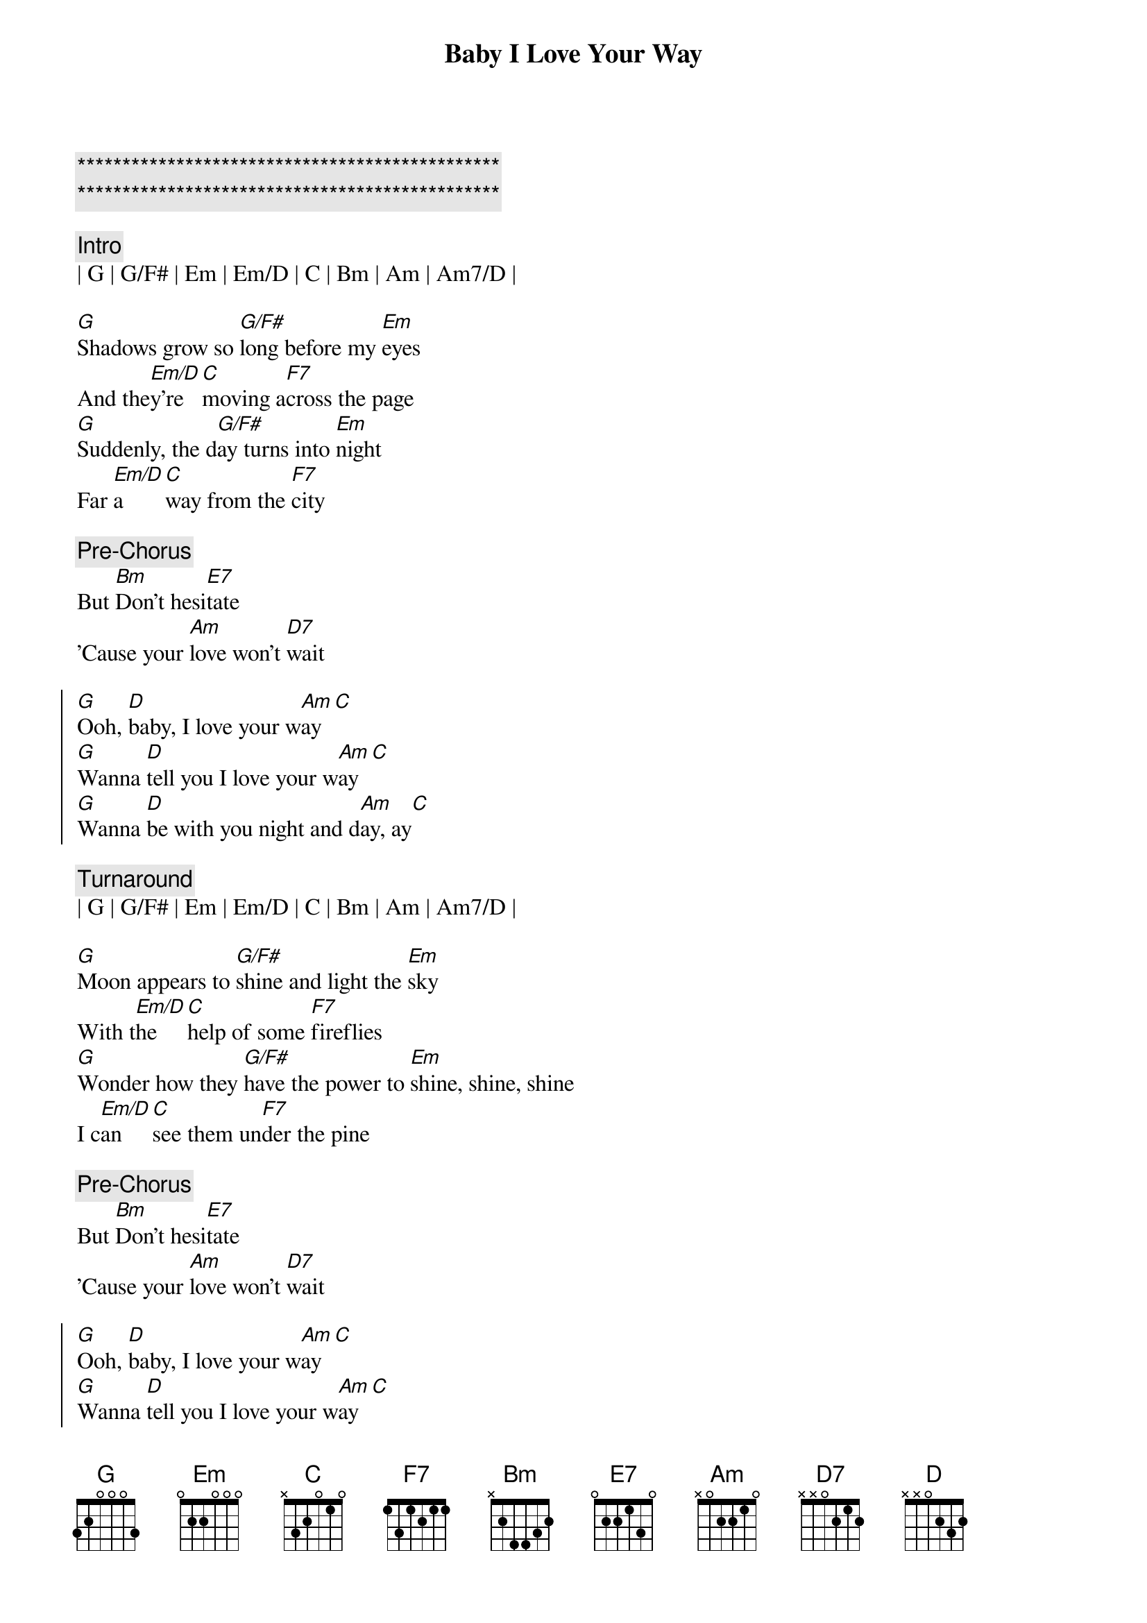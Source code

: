 {title: Baby I Love Your Way}
{artist: Peter Frampton}
{key: G}
{tempo: 78}

{c:***********************************************}
{c:***********************************************}

{c: Intro}
| G | G/F# | Em | Em/D | C | Bm | Am | Am7/D |

{sov}
[G]Shadows grow so [G/F#]long before my [Em]eyes
And the[Em/D]y're [C]moving a[F7]cross the page
[G]Suddenly, the d[G/F#]ay turns into [Em]night
Far [Em/D]a[C]way from the [F7]city
{eov}

{c: Pre-Chorus}
But [Bm]Don't hesi[E7]tate
'Cause your [Am]love won't [D7]wait

{soc}
[G]Ooh, [D]baby, I love your w[Am]ay[C]
[G]Wanna [D]tell you I love your w[Am]ay[C]
[G]Wanna [D]be with you night and d[Am]ay, ay[C]
{eoc}

{c: Turnaround}
| G | G/F# | Em | Em/D | C | Bm | Am | Am7/D |

{sov}
[G]Moon appears to [G/F#]shine and light the [Em]sky
With t[Em/D]he [C]help of some [F7]fireflies
[G]Wonder how they [G/F#]have the power to [Em]shine, shine, shine
I c[Em/D]an [C]see them un[F7]der the pine
{eov}

{c: Pre-Chorus}
But [Bm]Don't hesi[E7]tate
'Cause your [Am]love won't [D7]wait

{soc}
[G]Ooh, [D]baby, I love your w[Am]ay[C]
[G]Wanna [D]tell you I love your w[Am]ay[C]
[G]Wanna [D]be with you night and d[Am]ay, ay[C]
{eoc}

{c: solo}
||: G | G/F# | Em | Em/D | C | C | F7 | F7 :|| x2

{sob}
But [Bm]Don't hesi[E7]tate
'Cause your [Am]love won't [D7]wait
{eob}

{sov}
[G]I can see the [G/F#]sunset in your [Em]eyes
[Em/D]Brown and [C]gray, and [F7]blue besides
[G]Clouds are stalking [G/F#]islands in the [Em]sun
I wish I could [C]buy one
Out of [F7]season
{eov}

{c: Pre-Chorus}
But [Bm]Don't hesi[E7]tate
'Cause your [Am]love won't [D7]wait

{soc}
[G]Ooh, [D]baby, I love your w[Am]ay[C]
[G]Wanna [D]tell you I love your w[Am]ay[C]
[G]Wanna [D]be with you night and d[Am]ay, ay[C]
{eoc}

[Outro]
| G | G/F# | Em | Em/D | C | Bm | Am | Am7/D | G |
